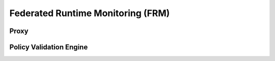 Federated Runtime Monitoring (FRM) 
===================================

Proxy
******

.. swaggerv2doc:: ../specs/Agent.json


Policy Validation Engine
************************

.. swaggerv2doc:: ../specs/PVE.json